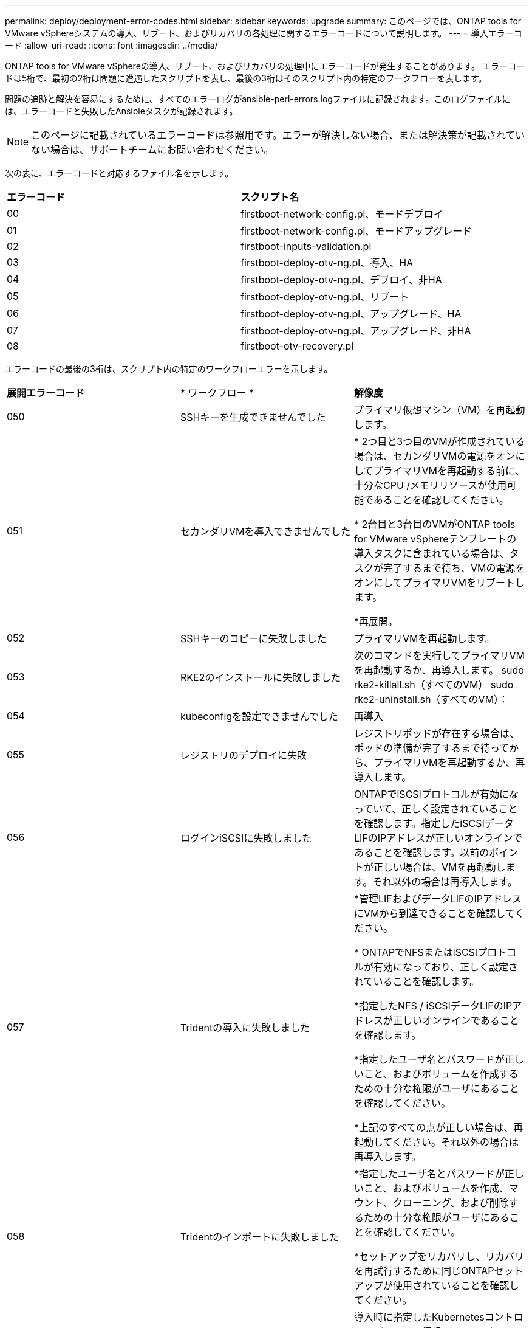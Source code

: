 ---
permalink: deploy/deployment-error-codes.html 
sidebar: sidebar 
keywords: upgrade 
summary: このページでは、ONTAP tools for VMware vSphereシステムの導入、リブート、およびリカバリの各処理に関するエラーコードについて説明します。 
---
= 導入エラーコード
:allow-uri-read: 
:icons: font
:imagesdir: ../media/


[role="lead"]
ONTAP tools for VMware vSphereの導入、リブート、およびリカバリの処理中にエラーコードが発生することがあります。
エラーコードは5桁で、最初の2桁は問題に遭遇したスクリプトを表し、最後の3桁はそのスクリプト内の特定のワークフローを表します。

問題の追跡と解決を容易にするために、すべてのエラーログがansible-perl-errors.logファイルに記録されます。このログファイルには、エラーコードと失敗したAnsibleタスクが記録されます。


NOTE: このページに記載されているエラーコードは参照用です。エラーが解決しない場合、または解決策が記載されていない場合は、サポートチームにお問い合わせください。

次の表に、エラーコードと対応するファイル名を示します。

|===


| *エラーコード* | *スクリプト名* 


| 00 | firstboot-network-config.pl、モードデプロイ 


| 01 | firstboot-network-config.pl、モードアップグレード 


| 02 | firstboot-inputs-validation.pl 


| 03 | firstboot-deploy-otv-ng.pl、導入、HA 


| 04 | firstboot-deploy-otv-ng.pl、デプロイ、非HA 


| 05 | firstboot-deploy-otv-ng.pl、リブート 


| 06 | firstboot-deploy-otv-ng.pl、アップグレード、HA 


| 07 | firstboot-deploy-otv-ng.pl、アップグレード、非HA 


| 08 | firstboot-otv-recovery.pl 
|===
エラーコードの最後の3桁は、スクリプト内の特定のワークフローエラーを示します。

|===


| *展開エラーコード* | * ワークフロー * | *解像度* 


| 050 | SSHキーを生成できませんでした | プライマリ仮想マシン（VM）を再起動します。 


| 051 | セカンダリVMを導入できませんでした | * 2つ目と3つ目のVMが作成されている場合は、セカンダリVMの電源をオンにしてプライマリVMを再起動する前に、十分なCPU /メモリリソースが使用可能であることを確認してください。

* 2台目と3台目のVMがONTAP tools for VMware vSphereテンプレートの導入タスクに含まれている場合は、タスクが完了するまで待ち、VMの電源をオンにしてプライマリVMをリブートします。

*再展開。 


| 052 | SSHキーのコピーに失敗しました | プライマリVMを再起動します。 


| 053 | RKE2のインストールに失敗しました | 次のコマンドを実行してプライマリVMを再起動するか、再導入します。
sudo rke2-killall.sh（すべてのVM）
sudo rke2-uninstall.sh（すべてのVM）： 


| 054 | kubeconfigを設定できませんでした | 再導入 


| 055 | レジストリのデプロイに失敗 | レジストリポッドが存在する場合は、ポッドの準備が完了するまで待ってから、プライマリVMを再起動するか、再導入します。 


| 056 | ログインiSCSIに失敗しました | ONTAPでiSCSIプロトコルが有効になっていて、正しく設定されていることを確認します。指定したiSCSIデータLIFのIPアドレスが正しいオンラインであることを確認します。以前のポイントが正しい場合は、VMを再起動します。それ以外の場合は再導入します。 


| 057 | Tridentの導入に失敗しました | *管理LIFおよびデータLIFのIPアドレスにVMから到達できることを確認してください。

* ONTAPでNFSまたはiSCSIプロトコルが有効になっており、正しく設定されていることを確認します。

*指定したNFS / iSCSIデータLIFのIPアドレスが正しいオンラインであることを確認します。

*指定したユーザ名とパスワードが正しいこと、およびボリュームを作成するための十分な権限がユーザにあることを確認してください。

*上記のすべての点が正しい場合は、再起動してください。それ以外の場合は再導入します。 


| 058 | Tridentのインポートに失敗しました | *指定したユーザ名とパスワードが正しいこと、およびボリュームを作成、マウント、クローニング、および削除するための十分な権限がユーザにあることを確認してください。

*セットアップをリカバリし、リカバリを再試行するために同じONTAPセットアップが使用されていることを確認してください。 


| 059 | KubeVipの導入に失敗しました | 導入時に指定したKubernetesコントロールプレーンの仮想IPアドレスとロードバランサのIPアドレスが同じVLANに属し、空いているIPアドレスであることを確認します。前のすべてのポイントが正しい場合は、再起動します。それ以外の場合は再導入します。 


| 060 | オペレータの配備に失敗しました | リスタート 


| 061 | サービスの導入に失敗しました | 詳細とエラーログについては、/var/log/ ansible-perl-errors.logおよび/var/log/ ansible-run.logで、ntv-system名前空間でGETポッド、GET RS、GET svcなどの基本的なKubernetesデバッグを実行し、再導入します。 


| 062 | VASA ProviderとSRAの導入に失敗しました | 詳細と再導入については、/var/log/ ansible-perl-errors.logにあるエラーログを参照してください。 


| 064 | version.xml検証に失敗しました | 再導入 


| 065 | SwaggerページのURLにアクセスできません | 再導入 


| 066 | 導入後の手順が失敗しました | - 


| 088 | journaldのログローテーションの設定に失敗しました | プライマリVMを再起動します。 


| 089 | サマリーログのrotate構成ファイルの所有権の変更に失敗しました | プライマリVMを再起動します。 
|===
|===


| *再起動エラーコード* | * ワークフロー * 


| 067 | rke2サーバがタイムアウトするのを待機しています 


| 101です | 保守/コンソールユーザーパスワードのリセットに失敗しました 


| 一 〇 二 | 保守/コンソールユーザーパスワードのリセット中にパスワードファイルを削除できませんでした 


| 103 | ボルトの新しい保守/コンソールユーザーパスワードの更新に失敗しました 
|===
|===


| *リカバリエラーコード* | * ワークフロー * | *解像度* 


| 104 | リカバリ後の手順に失敗しました。 | - 


| 105 | リカバリボリュームへのコンテンツのコピーに失敗しました。 | - 


| 106 | リカバリボリュームをマウントできませんでした。 | *同じSVMを使用し、リカバリボリュームがSVMに存在することを確認します。（リカバリボリューム名の先頭がotvng_trident_recovery）

*管理LIFおよびデータLIFのIPアドレスにVMから到達できることを確認してください。

* ONTAPでNFS/iSCSIプロトコルが有効になっており、正しく設定されていることを確認します。

*指定したNFS / iSCSI DAT LIFのIPアドレスが正しいオンラインであることを確認します。

*指定したユーザ名、パスワード、プロトコルが正しいこと、および作成、マウント、クローニング、削除を行うための十分な権限がユーザにあることを確認してください。

*リカバリを再試行してください 
|===